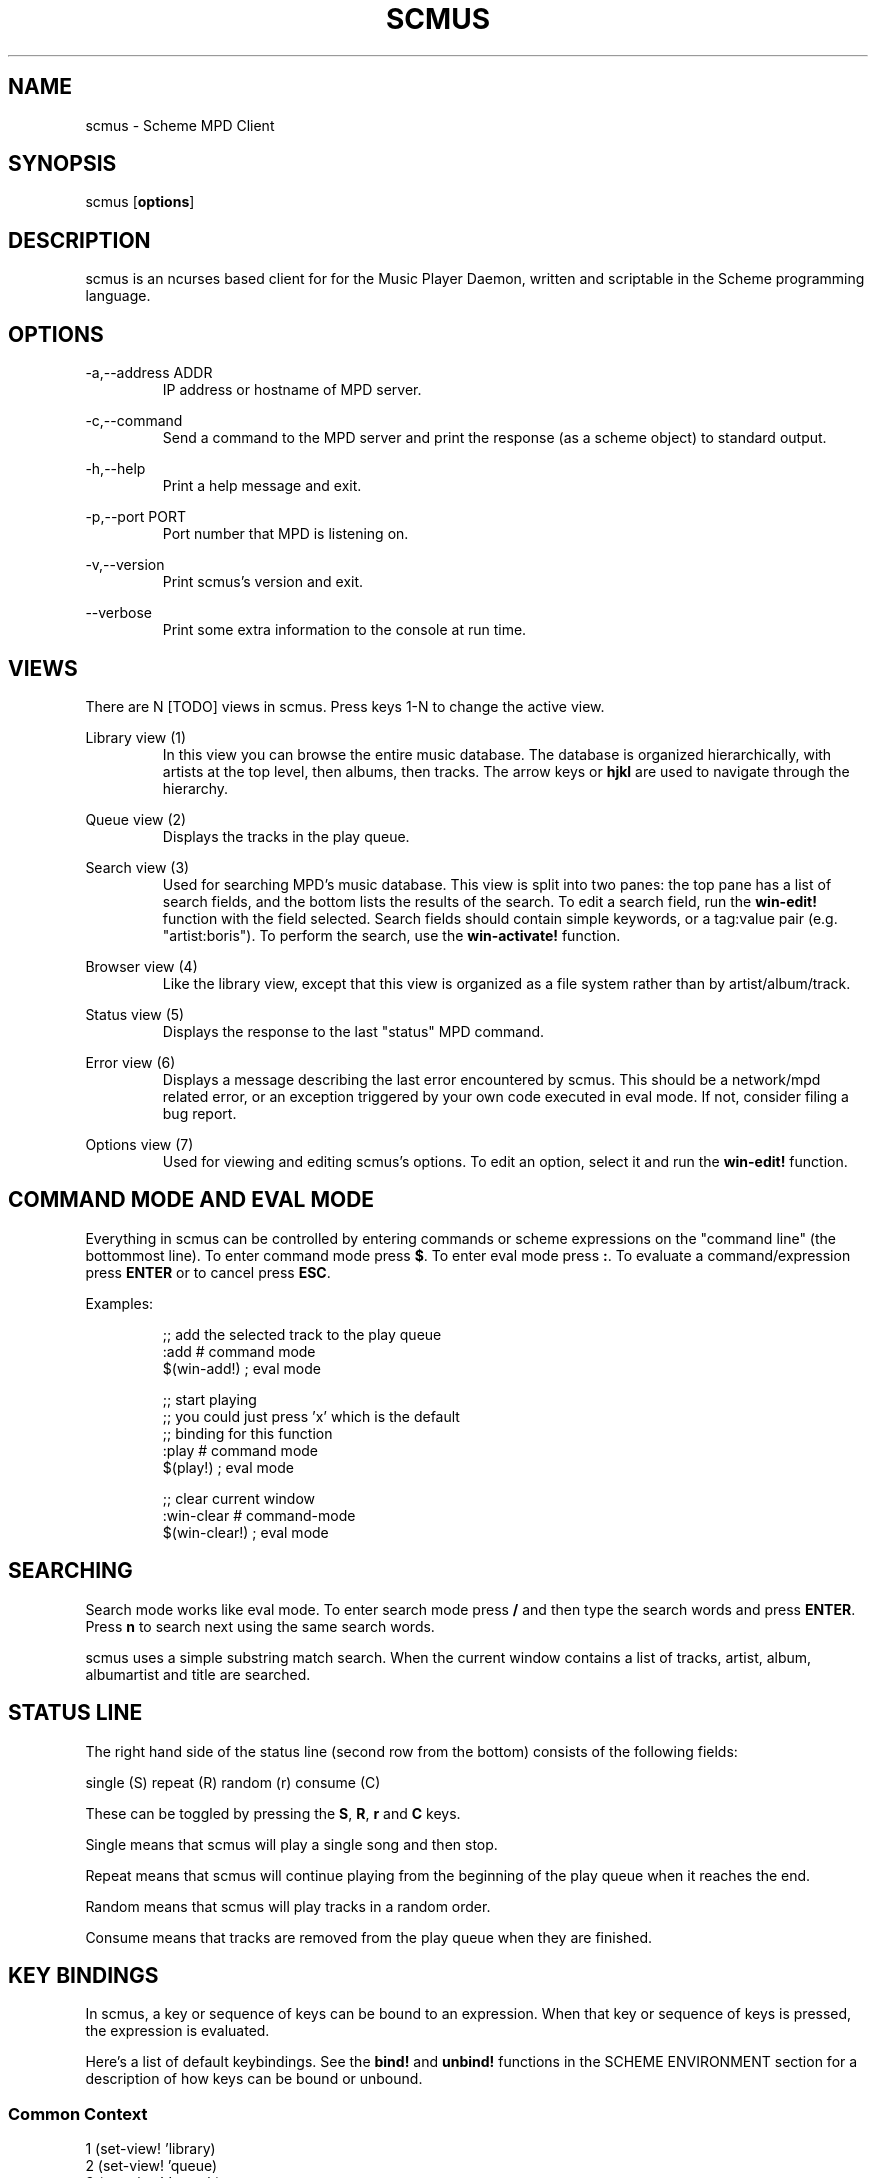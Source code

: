 .TH SCMUS 1 20/08/2014 scmus "scmus Manual"
.nh
.ad l
.SH NAME
scmus \- Scheme MPD Client
.SH SYNOPSIS
scmus [\fBoptions\fR]
.SH DESCRIPTION
scmus is an ncurses based client for for the Music Player Daemon, written and
scriptable in the Scheme programming language.
.SH OPTIONS
\-a,\-\-address ADDR
.RS
IP address or hostname of MPD server.
.RE

\-c,\-\-command
.RS
Send a command to the MPD server and print the response (as a scheme object)
to standard output.
.RE

\-h,\-\-help
.RS
Print a help message and exit.
.RE

\-p,\-\-port PORT
.RS
Port number that MPD is listening on.
.RE

\-v,\-\-version
.RS
Print scmus's version and exit.
.RE

\-\-verbose
.RS
Print some extra information to the console at run time.
.RE
.SH VIEWS
There are N [TODO] views in scmus.  Press keys 1\-N to change the active view.

Library view (1)
.RS
In this view you can browse the entire music database.  The database is
organized hierarchically, with artists at the top level, then albums, then
tracks.  The arrow keys or \fBhjkl\fR are used to navigate through the
hierarchy.
.RE

Queue view (2)
.RS
Displays the tracks in the play queue.
.RE

Search view (3)
.RS
Used for searching MPD's music database.  This view is split into two panes:
the top pane has a list of search fields, and the bottom lists the results of
the search.  To edit a search field, run the \fBwin\-edit!\fR function with the
field selected.  Search fields should contain simple keywords, or a tag:value
pair (e.g. "artist:boris").  To perform the search, use the
\fBwin\-activate!\fR function.
.RE

Browser view (4)
.RS
Like the library view, except that this view is organized as a file system
rather than by artist/album/track.
.RE

Status view (5)
.RS
Displays the response to the last "status" MPD command.
.RE

Error view (6)
.RS
Displays a message describing the last error encountered by scmus.  This should
be a network/mpd related error, or an exception triggered by your own code
executed in eval mode.  If not, consider filing a bug report.
.RE

Options view (7)
.RS
Used for viewing and editing scmus's options.  To edit an option, select it
and run the \fBwin\-edit!\fR function.
.RE
.SH COMMAND MODE AND EVAL MODE
Everything in scmus can be controlled by entering commands or scheme
expressions on the "command line" (the bottommost line).  To enter command mode
press \fB$\fR.  To enter eval mode press \fB:\fR.  To evaluate a
command/expression press \fBENTER\fR or to cancel press \fBESC\fR.

Examples:

.RS
.nf
;; add the selected track to the play queue
:add        # command mode
$(win-add!) ; eval mode

;; start playing
;; you could just press 'x' which is the default
;; binding for this function
:play    # command mode
$(play!) ; eval mode

;; clear current window
:win-clear    # command-mode
$(win-clear!) ; eval mode
.fi
.RE
.SH SEARCHING
Search mode works like eval mode.  To enter search mode press \fB/\fR and then
type the search words and press \fBENTER\fR.  Press \fBn\fR to search next
using the same search words.

scmus uses a simple substring match search.  When the current window contains
a list of tracks, artist, album, albumartist and title are searched.
.SH STATUS LINE
The right hand side of the status line (second row from the bottom) consists
of the following fields:

.nf
single (S) repeat (R) random (r) consume (C)
.fi

These can be toggled by pressing the \fBS\fR, \fBR\fR, \fBr\fR and \fBC\fR
keys.

Single means that scmus will play a single song and then stop.

Repeat means that scmus will continue playing from the beginning of the play
queue when it reaches the end.

Random means that scmus will play tracks in a random order.

Consume means that tracks are removed from the play queue when they are
finished.
.SH KEY BINDINGS

In scmus, a key or sequence of keys can be bound to an expression.  When that
key or sequence of keys is pressed, the expression is evaluated.

Here's a list of default keybindings.  See the \fBbind!\fR and \fBunbind!\fR
functions in the SCHEME ENVIRONMENT section for a description of how keys
can be bound or unbound.
.SS Common Context
.nf
1              (set-view! 'library)
2              (set-view! 'queue)
3              (set-view! 'search)
4              (set-view! 'browser)
5              (set-view! 'status)
6              (set-view! 'error)
7              (set-view! 'options)
j,down         (win-move! 1)
k,up           (win-move! \-1)
^D             (win-move! 50 #t)
^U             (win-move! \-50 #t)
page_down      (win-move! 100 #t)
page_up        (win-move! \-100 #t)
h,left         (seek! \-5)
l,right        (seek! 5)
g              (win-top!)
G              (win-bottom!)
space          (begin (win-toggle-mark!) (win-move! 1))
i              (win-edit!)
z              (prev!)
x              (play!)
c              (pause!)
v              (stop!)
b              (next!)
S              (toggle-single!)
R              (toggle-repeat!)
r              (toggle-random!)
C              (toggle-consume!)
<              (seek! -60)
>              (seek! 60)
n              (win-search-next!)
N              (win-search-prev!)
a              (win-add!)
d              (win-remove!)
D              (win-clear!)
enter          (win-activate!)
(              (enter-eval-mode "()" 1)
!              (enter-eval-mode "(shell! )" 8)
.fi
.SS Library Context
.nf
h,left         (win-deactivate!)
l,right        (win-activate!)
.fi
.SS Queue Context
.nf
p              (win-move-tracks!)
P              (win-move-tracks! #t)
.fI
.SS Browser Context
.nf
h,left         (win-deactivate!)
l,right        (win-activate!)
.fi
.SH COMMANDS
This section describes scmus' commands.

Optional parameters are in brackets, obligatory parameters in angle brackets.

Scheme expressions can be embedded within a command using the \fI$\fR character.
The expression following the \fI$\fR character is evaluated and its result it
spliced into the command, formatted as if by \fIDISPLAY\fR.  E.g.

.RS
echo $a-scheme-variable
.RE

Scheme expressions may be optionally delimited by curly braces, e.g.

.RS
echo ${a-scheme-variable}!
.RE

bind [-f] <context> <keys> [expression]
.RS
Add a key binding.

\fI-f\fR overwrite existing binding

\fBValid key contexts\fR
.RS
common library queue search browser status error options bindings
.RE

There's one context for each view.  Common is a special context on which bound
keys work in every view.  Keys bound in the common context can be overriden
in other contexts.
.RE

clear
.RS
Remove all tracks from the play queue.
.RE

colorscheme <name>
.RS
Change color scheme.  Color schemes are found in
\fI/usr/local/share/scmus/colors/\fR or \fI$XDG_CONFIG_HOME/scmus/colors/\fR.
.RE

connect [host] [port] [pass]
.RS
Connect to an MPD server.

If \fIhost\fR is given, it should be the hostname of the MPD server.

If \fIport\fR is given, it should be the post number of the MPD server, or one
of the strings \fIunix\fR or \fIdefault\fR.  If the \fIport\fR is given as
\fIunix\fR, then \fIhost\fR is interpreted as the path to a UNIX domain
socket.  If \fIport\fR is \fIdefault\fR, then the default configured port
number is used.

If \fIpass\fR is given, it should be the password of the MPD server.
.RE

echo <arg>...
.RS
Display arguments on the command line.
.RE

load <playlist>
.RS
Load the given playlist to the play queue.
.RE

next
.RS
Skip to the next track.
.RE

pause
.RS
Toggle pause.
.RE

prev
.RS
Skip to the previous track.
.RE

save <playlist-name>
.RS
Save the contents of the play queue as a playlist named \fIplaylist-name\fR.
.RE

seek [+-](<num>[mh] | [HH:]MM:SS)
.RS
Seek to absolute or relative position.  Position can be given in seconds,
minutes (m), hours (h) or HH:MM:SS format where HH: is optional.

Seek 1 minute backward
.RS
:seek -1m
.RE

Seek 5 seconds forward
.RS
:seek +5
.RE

Seek to absolute position 1h
.RS
:seek 1h
.RE

Seek 90 seconds forward
.RS
:seek +1:30
.RE
.RE

stop
.RS
Stop playback.
.RE

unbind [-f] <context> <keys>
.RS
Remove a key binding.

\fI-f\fR Don't throw an error if the binding is not known
.RE

update
.RS
Initiate an MPD database update.
.RE

vol [+-]NUM
.RS
Set, increase or decrease volume.

To increase or decrease volume prefix the value with \fB-\fR or \fB+\fR,
otherwise the value is treated as an absolute volume level.
.RE

win-activate
.RS
Activate the currently selected item.  The meaning of this command varies
depending on what is selected.

In the library and browser views, it descends into the next level of the
artist/album/track or directory hierarchy.  In queue view it plays the selected
track.  In options and bindings view it begins editing the selected
option/binding.
.RE

win-add
.RS
Add the currently marked or selected track(s) to the play queue.
.RE

win-bottom
.RS
Move the cursor to the bottom of the active window.
.RE

win-clear
.RS
In queue view, clears the play queue.  In search view, clears the search
results.
.RE

win-deactivate
.RS
In the library and browser views, ascend to the next level in the
artist/album/track or directory hierarchy.
.RE

win-move [-r] [-]<n>
.RS
Move the cursor up or down.

\fI-r\fR Interpret \fIn\fR as a percentage of the visible number of lines.
.RE

win-move-tracks [-b]
.RS
Move the marked or selected track(s) to the cursor location.

\fI-b\fR Move the tracks "before" or "under" the cursor location.
.RE

win-next
.RS
In the library and browser views, descend into the next level of the
artist/album/track or directory hierarchy.
.RE

win-prev
.RS
In the library and browser views, ascend to the next level in the
/artist/album/track or directory hierarchy.
.RE

win-remove
.RS
Remove the selected entry.
.RE

win-search <query>
.RS
Search the active window.  This is the same as entering \fIquery\fR in search
mode.
.RE

win-search-next
.RS
Move the cursor to the next search result.
.RE

win-search-prev
.RS
Move the cursor to the previous search result.
.RE

win-top
.RS
Move the cursor to the top of the active window.
.RE

.SH SCHEME ENVIRONMENT
This section describes the functions and variables available in eval mode.

Optional parameters are in brackets.  Obligatory parameters are in angle
brackets.

;; bind! : string symbol any [boolean] \-> boolean
.br
(bind! <keys> <context> <expression> [force])
.RS
Bind \fIkeys\fR to \fIexpression\fR in \fIcontext\fR.  If \fIforce\fR is
\fB#t\fR, then any binding conflicting with \fIkeys\fR is first unbound.
Otherwise, if there is a conflicting binding, this function fail to bind
\fIkeys\fR and returns \fB#f\fR.
.RE

;; clear\-queue! : void \-> void
.br
(clear\-queue!)
.RS
Removes all tracks from the queue.
.RE

;; colorscheme! : string \-> void
.br
(colorscheme! <name>)
.RS
Loads the colorscheme \fIname\fR.  This function looks for a file named
\fIname\fR.scm in the scmus colors directory (usually
/usr/local/share/scmus/colors).
.RE

;; connect! : [string] [integer] [string] \-> boolean
.br
(connect! [host] [port] [password])
.RS
Connects the the MPD server given by host:port with the given password, using
the values of the mpd-address, mpd-port and mpd-password options if they are
not provided as arguments.
.RE

;; consume? : void \-> boolean
.br
(consume?)
.RS
Returns #t if MPD is currently in consume mode, otherwise #f.
.RE

;; consume\-set! : boolean \-> void
.br
(consume\-set! <value>)
.RS
Sets the value of the \fBconsume\fR MPD option.
.RE

;; current\-bitrate : void \-> integer
.br
(current\-bitrate)
.RS
Returns the current bitrate of the playing audio.
.RE

;; current\-elapsed : void \-> float
.br
(current\-elapsed)
.RS
Returns the position within the current track as a number of seconds.
.RE

;; current\-track : void \-> track
.br
(current\-track)
.RS
Returns the track object for the currently playing track.
.RE

;; current\-volume: void \-> integer
.br
(current\-volume)
.RS
Returns the current volume.
.RE

;; describe : * \-> string
.br
(describe <object>)
.RS
Print a description of \fIobject\fR on the command line.  If \fIobject\fR is a
symbol, then a description is printed for the object bound to the symbol.
.RE

;; disconnect! : void \-> void
.br
(disconnect!)
.RS
Disconnects from the current MPD server.
.RE

;; echo! : string \-> void
.br
(echo! <str>)
.RS
Prints the given string to the command line.
.RE

;; enter-eval-mode : [string] [integer] \-> void
.br
(enter-eval-mode [text] [cursor-pos])
.RS
Enter eval-mode (a mode in which scheme expressions may be entered on the
command line).  If \fItext\fR is given, then the text is added on the command
line.  If \fIcursor-pos\fR is given, then the cursor is moved to the given
position within \fItext\fR.
.RE

;; enter-command-mode : [string] [integer] : \-> void
.br
(enter-command-mode [text] [cursor-pos])
.RS
Enter command mode (a mode in which commands may be entered on the command
line).  See \fIenter-eval-mode\fR for a description of arguments.
.RE

;; enter-search-mode : [string] [integer] : \-> void
.br
(enter-search-mode [text] [cursor-pos])
.RS
Enter search mode (a mode in which search terms may be entered on the command
line).  See \fIenter-eval-mode\fR for a description of arguments.
.RE

;; get-environment-variable : string \-> string
.br
(get\-environment\-variable <name>)
.RS
Returns the value of the environment variable \fIname\fR.
.RE

;; get\-option : symbol \-> ???
.br
(get\-option! <name>)
.RS
Returns the value of the option \fIname\fR.
.RE

;; load : string \-> void
.br
(load <filename>)
.RS
Loads the given file into the current environment.  This differs from the
standard \fBload\fR function in that exceptions are ignored.
.RE

;; mixramp\-db : void \-> float
.br
(mixramp\-db)
.RS
Returns the current value of the mixrampdb MPD setting.
.RE

;; mixramp\-delay : void \-> float
.br
(mixramp\-delay)
.RS
Returns the current value of the mixrampdelay MPD setting.
.RE

;; mpd\-address : void \-> string
.br
(mpd\-address)
.RS
Returns the IP address of the connected MPD server in XXX.XXX.XXX.XXX notation.
.RE

;; mpd\-host : void \-> string
.br
(mpd\-host)
.RS
Returns the hostname of the connected MPD server.
.RE

;; mpd\-port : void \-> integer
.br
(mpd\-port)
.RS
Returns the port number of the connected MPD server.
.RE

;; next! : void \-> void
.br
(next!)
.RS
Skip to the next track.
.RE

;; next\-id : void \-> integer
.br
(next\-id)
.RS
Returns the ID of the next track.
.RE

;; next\-pos : void \-> integer
.br
(next\-pos)
.RS
Returns the position of the next track.
.RE

;; pause! : void \-> void
.br
(pause!)
.RS
Toggle pause.
.RE

;; play! : void \-> void
.br
(play!)
.RS
Play the current track.  If there is no current track, then the first song in
the play queue is starts playing.
.RE

;; playlist\-clear! : string \-> void
.br
(playlist\-clear! <name>)
.RS
Clears the given playlist.
.RE

;; playlist\-add! : string string \-> void
.br
(playlist\-add! <name> <uri>)
.RS
Adds \fIuri\fR to the given playlist.
.RE

;; playlist\-move! : string integer integer \-> void
.br
(playlist\-move! <name> <songid> <songpos>)
.RS
Adds \fIsongid\fR in the given playlist to the position \fIsongpos\fR.
.RE

;; playlist\-delete! : string integer \-> void
.br
(playlist\-delete! : <name> <songpos>)
.RS
Deletes \fIsongpos\fR from the given playlist.
.RE

;; playlist\-save! : string \-> void
.br
(playlist\-save! <name>)
.RS
Saves the current playlist (i.e. the play queue) as \fIname\fR.
.RE

;; playlist\-load! : string \-> void
.br
(playlist\-load! <name>)
.RS
Loads the given playlist to the play queue.
.RE

;; playlist\-rename! : string string \-> void
.br
(playlist\-rename! <name> <newname>)
.RS
Renames the playlist \fIname\fR to \fInewname\fR.
.RE

;; playlist-rm! : string \-> void
.br
(playlist\-rm! <name>)
.RS
Removes the given playlist.
.RE

;; prev! : void \-> void
.br
(prev!)
.RS
Skip to the previous track.
.RE

;; queue\-delete! : (or integer range) \-> void
.br
(queue\-delete! <pos>)
(queue\-delete! (<start> . <end>))
.RS
Removes the given pos/range from the play queue.
.RE

;; queue\-delete\-id! : integer \-> void
.br
(queue\-delete\-id! <songid>)
.RS
Removes \fIsongid\fR from the play queue.
.RE

;; queue\-length : void \-> integer
.br
(queue\-length)
.RS
Returns the length of the play queue (number of tracks).
.RE

;; queue\-move! : (or integer range) integer \-> void
.br
(queue\-move! <from> <to>)
(queue\-move! (<start> . <end>) <to>)
.RS
Moves the given pos/range to the position \fIto\fR in the play queue.
.RE

;; queue\-move\-id! : integer integer \-> void
.br
(queue\-move\-to! <from> <to>)
.RS
Moves the track with id \fIfrom\fR to position \fIto\fR in the play queue.
.RE

;; queue\-swap! : integer integer \-> void
.br
(queue\-swap! <track1> <track2>)
.RS
Swaps the tracks at positions \fItrack1\fR and \fItrack2\fR in the play queue.
.RE

;; queue\-swap\-id! : integer integer \-> void
.br
(queue\-swap\-id! <track1> <track2>)
.RS
Swaps the tracks with ids \fItrack1\fR and \fItrack2\fR in the play queue.
.RE

;; queue\-version : void \-> integer
.br
(queue\-version)
.RS
Returns the current version of the queue.
.RE

;; random? : void \-> boolean
.br
(random?)
.RS
Returns #t if MPD is currently in random mode, otherwise #f.
.RE

;; random\-set! : boolean \-> void
.br
(random\-set! <value>)
.RS
Sets the value of the \fBrandom\fR MPD option.
.RE

;; refresh\-library! : void \-> void
.br
(refresh\-library!)
.RS
Refresh the data in the library view.  Normally scmus will do this
automatically when changes are made to the db, but in case it doesn't a
refresh may be triggered manually with this function.
.RE

;; register\-event\-handler! : symbol thunk \-> void
.br
(register\-event\-handler! event handler)
.RS
Register \fIhandler\fR as a handler for \fIevent\fR.  See the \fBEvents\fR
section for a listing and description of the events that can be handled.
.RE

;; repeat? : void \-> boolean
.br
(repeat?)
.RS
Returns #t if MPD is currently in repeat mode, otherwise #f.
.RE

;; repeat\-set! : boolean \-> void
.br
(repeat\-set! <value>)
.RS
Sets the value of the \fBrepeat\fR MPD option.
.RE

;; rescan! : [string] \-> void
.br
(rescan! [path])
.RS
Like update!, but also rescans unmodified files.
.RE

;; scmus\-format : string [track] integer \-> string
.br
(scmus\-format <format> [track] [length])
.RS
Returns a string formatted according to the given format string, track and
maximum length.  If [track] is not given, it defaults to the null track.  If
length is not given, it defaults to the current terminal width minus two.  See
the \fBFormat Strings\fR section for information on format strings in scmus.
.RE

;; seek! : integer \-> void
.br
(seek! <seconds>)
.RS
Seeks \fIseconds\fR relative the current position in the current track.
.RE

;; set\-option! : symbol ??? \-> void
.br
(set\-option! <name> <value>)
.RS
Set the value of the option \fIname\fR to \fIvalue\fR.
.RE

;; set\-view! : symbol \-> void
.br
(set\-view! <name>)
.RS
Changes the current view to the view specified by \fIname\fR.
.RE

;; set\-volume! : integer [boolean] \-> void
.br
(set\-volume! <value> [relative])
.RS
Sets MPD's volume.  If \fIrelative\fR is #t, then \fIvalue\fR is interpreted
relative to the current volume setting.
.RE

;; shell! : string . strings \-> void
.br
(shell! <command> . <args>)
.RS
Runs the command \fIcommand\fR with arguments \fIargs\fR in a separate process.
.RE

;; shell\-sync! : string . strings \-> integer
.br
(shell\-sync! <command> . <args>)
.RS
Like \fBshell!\fR, except that this function waits for the process to exit and
returns its exit status.
.RE

;; shell\-term! : string . strings \-> integer
.br
(shell\-term! <command> . <args>)
.RS
Like \fBshell-sync!\fR, except that curses is temporarily disabled while the
command runs.
.RE

;; shuffle! : void \-> void
.br
(shuffle!)
.RS
Shuffles the order of tracks in the play queue.
.RE

;; single\-set! : boolean \-> void
.br
(single\-set! <value>)
.RS
Sets the value of the \fBsingle\fR MPD option.
.RE

;; state : void \-> symbol
.br
(state)
.RS
Returns one of 'pause 'play 'stop 'unknown if MPD is paused, playing, stopped
or in an unknown state, respectively.
.RE

;; toggle\-consume! : void \-> void
.br
(toggle\-consume!)
.RS
Toggles the value fo the \fBconsume\fR MPD option.
.RE

;; toggle\-random! : void \-> void
.br
(toggle\-random!)
.RS
Toggles the value of the \fBrandom\fR MPD option.
.RE

;; toggle\-repeat! : void \-> void
.br
(toggle\-repeat!)
.RS
Toggles the value of the \fBrepeat\fR MPD option.
.RE

;; toggle\-single! : void \-> void
.br
(toggle\-single!)
.RS
Toggles the value of the \fBsingle\fR MPD option.
.RE

;; track\-album : track \-> string
.br
(track\-album <track>)
.RS
Returns the album tag for the given track.
.RE

;; track\-albumartist : track \-> string
.br
(track\-albumartist <track>)
.RS
Returns the albumartist tag for the given track.
.RE

;; track\-artist : track \-> string
.br
(track\-artist <track>)
.RS
Returns the artist tag for the given track.
.RE

;; track\-composer : track \-> string
.br
(track\-composer <track>)
.RS
Returns the composer tag for the given track.
.RE

;; track\-date : track \-> string
.br
(track\-date <track>)
.RS
Returns the date tag for the given track.
.RE

;; track\-disc : track \-> string
.br
(track\-disc <track>)
.RS
Returns the disc number tag for the given track.
.RE

;; track\-duration : track \-> integer
.br
(track\-duration <track>)
.RS
Returns the duration of the given track.
.RE

;; track\-end : track\-> integer
.br
(track\-end <track>)
.RS
Returns the end position for the given track.
.RE

;; track\-file : track\-> string
.br
(track\-file <track>)
.RS
Returns the filename for the given track.
.RE

;; track\-genre : track\-> string
.br
(track\-genre <track>)
.RS
Returns the genre tag for the given track.
.RE

;; track\-id : track \-> integer
.br
(track\-id <track>)
.RS
Returns the id of the given track.  Undefined if \fItrack\fR wasn't obtained
from the queue.
.RE

;; track\-last\-modified : track \-> integer
.br
(track\-last\-modified <track>)
.RS
Returns the POSIX UTC time stamp for the given track.
.RE

;; track\-name : track \-> string
.br
(track\-name <track>)
.RS
Returns the name tag for the given track.
.RE

;; track\-performer : track \-> string
.br
(track\-performer <track>)
.RS
Returns the performer tag for the given track.
.RE

;; track\-pos : track \-> integer
.br
(track\-pos <track>)
.RS
Returns the position of the given track in the queue.  Undefined if \fItrack\fR
wasn't obtained from the queue.
.RE

;; track\-prio : track \-> integer
.br
(track\-prio <track>)
.RS
Returns the priority of the given track in the queue.  Undefined if \fItrack\fR
wasn't obtained from the queue.
.RE

;; track\-start : track \-> integer
.br
(track\-start <track>)
.RS
Returns the start position for the given track.
.RE

;; track\-title : track \-> string
.br
(track\-title <track>)
.RS
Returns the title tag for the given track.
.RE

;; track\-track : track \-> string
.br
(track\-track <track>)
.RS
Returns the track number tag for the given track.
.RE

;; unbind! : string symbol \-> boolean
.br
(unbind! <keys> <context>)
.RS
Removes the binding for \fIkeys\fR in \fIcontext\fR, or any bindings in
conflict with \fIkeys\fR.
.RE

;; update! : [string] \-> void
.br
(update! [path])
.RS
Updates the music database.  If \fIpath\fR is given, then only that path is
updated.
.RE

;; win\-activate! : void \-> void
.br
(win\-activate!)
.RS
Activates the current window.  What this means depends on the view and the
current selection, e.g. in \fBqueue\fR view, this function will play the
selected track.
.RE

;; win\-add! : void \-> void
.br
(win\-add!)
.RS
Adds the current selection to the play queue (only works in \fBlibrary\fR
view).
.RE

;; win\-bottom! : void \-> void
.br
(win\-bottom!)
.RS
Moves the cursor to the last line in the current window.
.RE

;; win\-clear! : void \-> void
.br
(win\-clear!)
.RS
Clears the current window (only works in \fBqueue\fR view).
.RE

;; win\-deactivate! : void \-> void
.br
(win\-deactivate!)
.RS
Deactivates the current window.  What this means depends on the view and the
current selection, e.g. in \fBlibrary\fR view, this navigates backwards in the
hierarchy.
.RE

;; win\-edit! : void \-> void
.br
(win\-edit!)
.RS
Begins editing the selected row in the current window, when applicable.
.RE

;; win\-move! : integer [boolean] \-> void
.br
(win\-move! <nr> [relative?])
.RS
Moves the cursor up or down \fInr\fR rows.  Positive values for \fInr\fR mean
move down.  Negative values mean move up.  If \fIrelative\fR is \fB#t\fR, then
\fInr\fR is interpreted as a percentage of the visible rows.
.RE

;; win\-remove! : void \-> void
.br
(win\-remove!)
.RS
Removes the selection (only works in \fBqueue\fR view).
.RE

;; win\-search! : string \-> void
.br
(win\-search <query>)
.RS
Searches for \fIquery\fR in the current window.
.RE

;; win\-search\-next! : void \-> void
.br
(win\-search\-next!)
.RS
Selects the next match for the most recent search.
.RE

;; win\-search\-prev! : void \-> void
.br
(win\-search\-prev!)
.RS
Selects the previous match for the most recent search.
.RE

;; win\-selected : void \-> ???
.br
(win\-selected)
.RS
Returns the value of the selection in the current window.  The type of this
value depends on the current window, e.g. in a track window, a track object is
returned.
.RE

;; win\-top! : void \-> void
.br
(win\-top!)
.RS
Moves the cursor to the first line in the current window.
.RE

;; write\-config! : string \-> void
.br
(write\-config! <filename>)
.RS
Writes the current options to \fIfilename\fR, such that a subsequent call to
\fBload\fR on the same file would restore scmus's options to their current
values.
.RE

;; xfade : void \-> integer
.br
(xfade)
.RS
Returns the current value of the xfade MPD option.
.RE
.SH CONFIGURATION OPTIONS
This section describes scmus's options that can be altered with the
\fBset\-option!\fR function.  Default values are in parentheses.

color\-cmdline ('(default default default))
.RS
Command line colors.
.RE

color\-error ('(default default red))
.RS
Colors for error messages displayed on the command line.
.RE

color\-info ('(default default yellow))
.RS
Colors for informational messages displayed on the command line.
.RE

color\-statusline ('(default white black))
.RS
Status line colors.
.RE

color\-titleline ('(default blue white))
.RS
Title line colors.
.RE

color\-win ('(default default default))
.RS
Window colors.
.RE

color\-win\-cur ('(default default yellow))
.RS
Colors for currently playing track.
.RE

color\-win\-cur\-sel ('(default blue yellow))
.RS
Colors for the selected row which is also the currently playing track in the
active window.
.RE

color\-win\-sel ('(default blue white))
.RS
Colors for the selected row in the active window.
.RE

color\-win\-title ('(default blue white))
.RS
Colors for window titles (topmost line of the screen).
.RE

eval\-mode\-print (#f)
.RS
In eval mode, print the result of evaluating the entered expression as if by
(format "~s" <expr>).
.RE

format\-browser\-dir ("~{directory}/")
.RS
Format string for directories in the \fBbrowser\fR view.
.RE

format\-browser\-file ("~{path}")
.RS
Format string for files in the \fBbrowser\fR view.
.RE

format\-browser\-playlist ("[~{playlist}]")
.RS
Format string for playlists in the \fBbrowser\fR view.
.RE

format\-current ("~a \- ~l ~n. ~t~= ~y")
.RS
Format string for the line displaying the currently playing track.
.RE

format\-library ("~\-25%a ~3n. ~t~= ~\-4y ~d")
.RS
Format string for tracks in the \fBlibrary\fR view.
.RE

format\-queue ("~\-25%a ~3n. ~t~= ~\-4y ~d")
.RS
Format string for tracks in the \fBqueue\fR view.
.RE

format\-queue\-title ("Play Queue \- ~{queue-length} tracks")
.RS
Format string for the title of the \fBqueue\fR window.
.RE

format\-status ("~P ~p / ~d \- ~T vol: ~v~= ~S~R~r~C")
.RS
Format string for the status line.
.RE

mpd\-address ("localhost")
.RS
Hostname of the MPD server.
.RE

mpd\-password (#f)
.RS
Password to use with the MPD server.
.RE

mpd\-port (6600)
.RS
Port number of the MPD server.
.RE

status\-update\-interval (0.5)
.RS
Number of seconds to wait between MPD status updates.  Consider increasing this
if the latency to the MPD server is high.
.RE
.SS Colors
Colors are integers in the range \-1...255.

The following color symbols are recognized:

Terminal's default color, \-1
.RS
default
.RE

0..7
.RS
black, red, green, yellow, blue, magenta, cyan, white
.RE

8..15
.RS
dark\-gray, light\-red, light\-green, light\-yellow, light\-blue, light\-magenta,
light\-cyan, gray
.RE

Attributes may also be used, such as bold or underline.  The following
attribute symbols are recognized:

.RS
default normal underline reverse blink bold dim invis standout
.RE

Color options are specified as 3-tuples (attribute background-color
foreground-color).
.SS Events
The \fBregister\-event\-handler!\fR function can be used to associate handler
functions with events, which scmus will fire off when cetain conditions are
met.  The following events are available:

track-changed
.RS
The currently playing track changed.
.RE
.SS Format Strings
Format strings control the display of text throughout scmus.

Special Keys:

.RS
~a  ~{artist}
.br
~A  ~{albumartist}
.br
~l  ~{album}
.br
~D  ~{discnumber}
.br
~n  ~{tracknumber}
.br
~t  ~{title}
.br
~g  ~{genre}
.br
~c  ~{comment}
.br
~y  ~{date}
.br
~d  ~{duration}
.br
~f  ~{path}
.br
~F  ~{filename}
.br
~P  ~{playing}
.br
~p  ~{current}
.br
~T  ~{db\-playtime}
.br
~v  ~{volume}
.br
~R  ~{repeat}
.br
~r  ~{random}
.br
~S  ~{single}
.br
~C  ~{consume}
.br
~{bitrate}
.br
~{host}
.br
~{port}
.br
~^
.RS
start align center (use at most once)
.RE
~=
.RS
start align right (use at most once)
.RE
~~
.RS
literal \fB~\fR
.RE

If the string inside a ~{} specifier is not one of the predefined values above,
scmus will still try to find a metadata field with that name.  So ~{} can be
used to display arbitrary metadata, so long as the metadata is reported by MPD.

Colors may be specified in format strings with the ~<> specifier.  Numbers
between \-1 and 255 as well as color names (e.g. "green") are supported.
~<reset> or ~<!> is used to reset the color to the default after using color
specifiers.

Arbitrary scheme code can be embedded in a format string inside of ~[].  The
code will be evaluated and the result substituted for the ~[] specifier, as if
formatted by (format "~a" <code>).  If the code evaluates to a function, the
function is called with a track object and the formatted string's max width as
arguments, and the return value is substituted.

Groups can be defined within format strings with the ~() specifier.  The text
inside the parentheses will be treated as a unit with respect to width,
alignment and padding.  Groups should always be used in conjunction with a
width specifier.

You can use printf style formatting (width, alignment, padding).  As an
extension, the width can have a %\-suffix, to specify a precentage of the
terminal width.

Examples

.RS
.nf
(set\-option! 'format\-current "~a \- ~l ~n. ~t~= ~y")
(set\-option! 'format\-queue "~\-25%a ~3n. ~t~= ~\-4y ~d")
(set\-option! 'format\-queue "~{musicbrainz_trackid}")
(set\-option! 'format\-queue "~~<5>\-25%a~<!> ~3n. ~t~= ~\-4y ~d")
(set\-option! 'format\-queue "~[(lambda (x) (track\-file x))]")
(set\-option! 'format\-queue "~25%(Artist: ~a)")
.fi
.RE
.SH FILES
scmus reads its configuration from 2 files.

\fI$XDG_CONFIG_HOME/scmus/rc.scm\fR
.RS
Per-user configuration.  ($XDG_CONFIG_HOME defaults to $HOME/.config if it is
not set.)
.RE

\fI/usr/local/share/scmus/scmusrc.scm\fR
.RS
System-wide configuration.  This contains default settings, which can be
overriden on a per-user basis.
.RE
.SS Color Schemes
There are some color schemes in \fI/usr/local/share/scmus/colors\fR.  You can
switch them using the \fBcolorscheme!\fR function.
.SH BUGS
You can submit bugs to the issue tracker on Github
(https://github.com/drewt/scmus/issues).
.SH AUTHOR
scmus was written by Drew Thoreson <drew.thoreson@alumni.ubc.ca>.

This man page is based almost entirely on the cmus man page, written by
Frank Terbeck, Timo Hirvonen and Clay Barnes.

